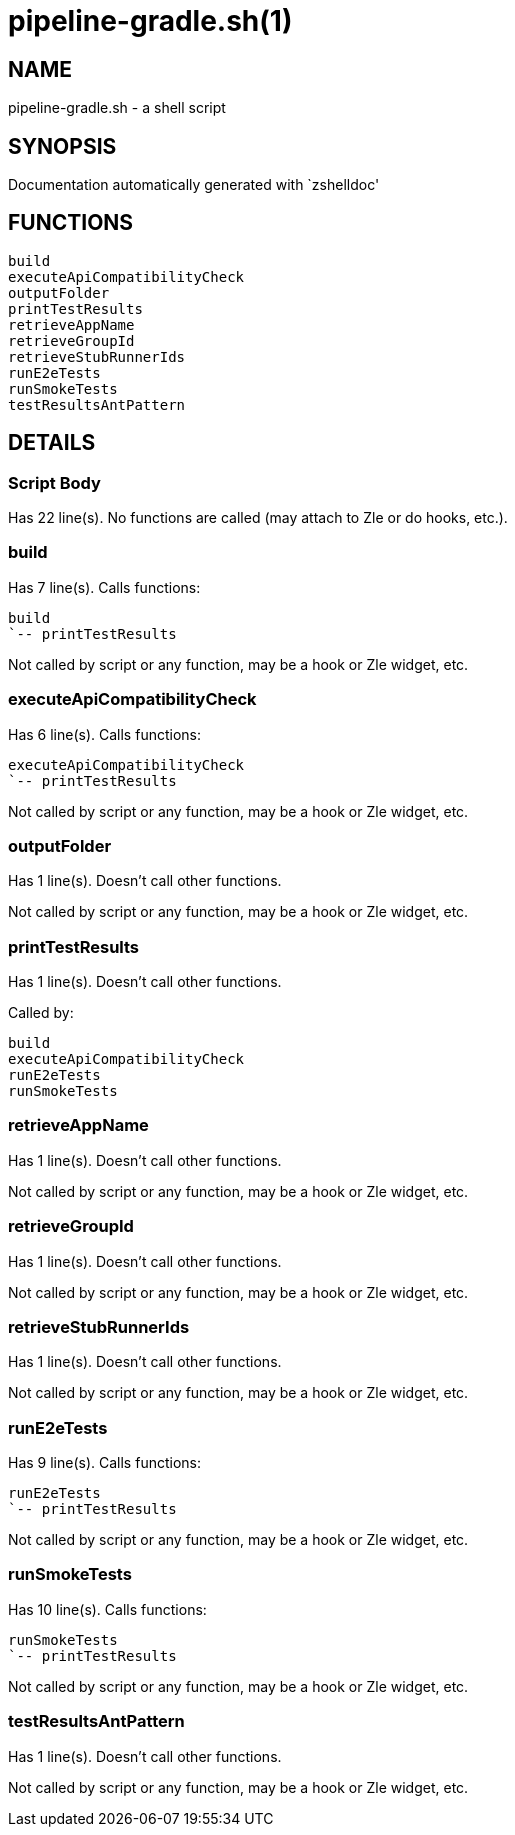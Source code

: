 pipeline-gradle.sh(1)
=====================
:compat-mode!:

NAME
----
pipeline-gradle.sh - a shell script

SYNOPSIS
--------
Documentation automatically generated with `zshelldoc'

FUNCTIONS
---------

 build
 executeApiCompatibilityCheck
 outputFolder
 printTestResults
 retrieveAppName
 retrieveGroupId
 retrieveStubRunnerIds
 runE2eTests
 runSmokeTests
 testResultsAntPattern

DETAILS
-------

Script Body
~~~~~~~~~~~

Has 22 line(s). No functions are called (may attach to Zle or do hooks, etc.).

build
~~~~~

Has 7 line(s). Calls functions:

 build
 `-- printTestResults

Not called by script or any function, may be a hook or Zle widget, etc.

executeApiCompatibilityCheck
~~~~~~~~~~~~~~~~~~~~~~~~~~~~

Has 6 line(s). Calls functions:

 executeApiCompatibilityCheck
 `-- printTestResults

Not called by script or any function, may be a hook or Zle widget, etc.

outputFolder
~~~~~~~~~~~~

Has 1 line(s). Doesn't call other functions.

Not called by script or any function, may be a hook or Zle widget, etc.

printTestResults
~~~~~~~~~~~~~~~~

Has 1 line(s). Doesn't call other functions.

Called by:

 build
 executeApiCompatibilityCheck
 runE2eTests
 runSmokeTests

retrieveAppName
~~~~~~~~~~~~~~~

Has 1 line(s). Doesn't call other functions.

Not called by script or any function, may be a hook or Zle widget, etc.

retrieveGroupId
~~~~~~~~~~~~~~~

Has 1 line(s). Doesn't call other functions.

Not called by script or any function, may be a hook or Zle widget, etc.

retrieveStubRunnerIds
~~~~~~~~~~~~~~~~~~~~~

Has 1 line(s). Doesn't call other functions.

Not called by script or any function, may be a hook or Zle widget, etc.

runE2eTests
~~~~~~~~~~~

Has 9 line(s). Calls functions:

 runE2eTests
 `-- printTestResults

Not called by script or any function, may be a hook or Zle widget, etc.

runSmokeTests
~~~~~~~~~~~~~

Has 10 line(s). Calls functions:

 runSmokeTests
 `-- printTestResults

Not called by script or any function, may be a hook or Zle widget, etc.

testResultsAntPattern
~~~~~~~~~~~~~~~~~~~~~

Has 1 line(s). Doesn't call other functions.

Not called by script or any function, may be a hook or Zle widget, etc.

